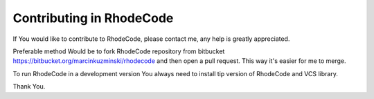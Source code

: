 .. _contributing:

Contributing in RhodeCode
=========================

If You would like to contribute to RhodeCode, please contact me, any help is
greatly appreciated.

Preferable method Would be to fork RhodeCode repository from bitbucket
https://bitbucket.org/marcinkuzminski/rhodecode and then open a pull request.
This way it's easier for me to merge.

To run RhodeCode in a development version You always need to install tip
version of RhodeCode and VCS library.


Thank You.
